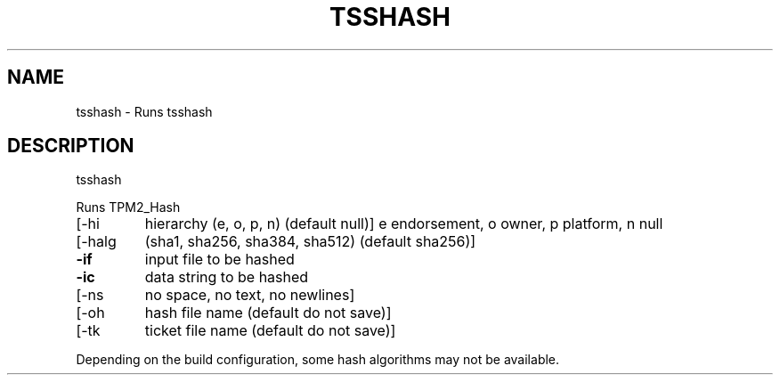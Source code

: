 '.\" DO NOT MODIFY THIS FILE!  It was generated by help2man 1.47.13.
.TH TSSHASH "1" "November 2020" "tsshash 1.6" "User Commands"
.SH NAME
tsshash \- Runs tsshash
.SH DESCRIPTION
tsshash
.PP
Runs TPM2_Hash
.TP
[\-hi
hierarchy (e, o, p, n) (default null)]
e endorsement, o owner, p platform, n null
.TP
[\-halg
(sha1, sha256, sha384, sha512) (default sha256)]
.TP
\fB\-if\fR
input file to be hashed
.TP
\fB\-ic\fR
data string to be hashed
.TP
[\-ns
no space, no text, no newlines]
.TP
[\-oh
hash file name (default do not save)]
.TP
[\-tk
ticket file name (default do not save)]
.PP
Depending on the build configuration, some hash algorithms may not be available.
